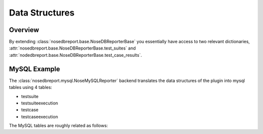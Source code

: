 Data Structures
---------------

Overview
========
By extending :class:`nosedbreport.base.NoseDBReporterBase` you essentially have access to two relevant
dictionaries, :attr:`nosedbreport.base.NoseDBReporterBase.test_suites` and :attr:`nodedbreport.base.NoseDBReporterBase.test_case_results`.

MySQL Example
=============
The :class:`nosedbreport.mysql.NoseMySQLReporter` backend translates the data structures of the plugin into mysql tables using 4 tables:

* testsuite
* testsuiteexecution
* testcase
* testcaseexecution

The MySQL tables are roughly related as follows:

.. digraph:: MySQLDb

	graph [
		rankdir="LR",
		fontname="Courier"
	];
	"testsuite" [
		label="<f0>testsuite|<f1>name",
		shape="record"
		];
	"testcase" [
		label="<f0>testcase|<f1>id|<f2>suite",
		shape="record"
		];
	"testsuiteexecution" [
		label="<f0>testsuiteexecution|<f1>id|<f2>suite",
		shape="record"
		];
	"testcaseexecution" [
		label="<f0>testcaseexecution|<f1>id|<f2>testcase",
		shape="record"
		];
	"testcase":f2->"testsuite":f1;
	"testcaseexecution":f2->"testcase":f1;
	"testsuiteexecution":f2->"testsuite":f1;
	
	
	
	

